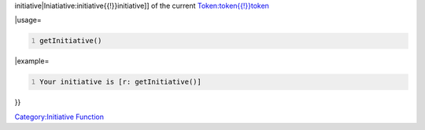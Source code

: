 .. contents::
   :depth: 3
..

.. raw:: mediawiki

   {{stub}}

.. raw:: mediawiki

   {{MacroFunction
   |name=getInitative
   |version=1.3b41
   |description=Returns the [[Iniatiative:initiative{{!}}

initiative|Iniatiative:initiative{{!}}initiative]] of the current
`Token:token{{!}}token <Token:token{{!}}token>`__

\|usage=

.. code:: mtmacro
   :number-lines:

   getInitiative()

\|example=

.. code:: mtmacro
   :number-lines:

   Your initiative is [r: getInitiative()]

}}

`Category:Initiative Function <Category:Initiative_Function>`__
